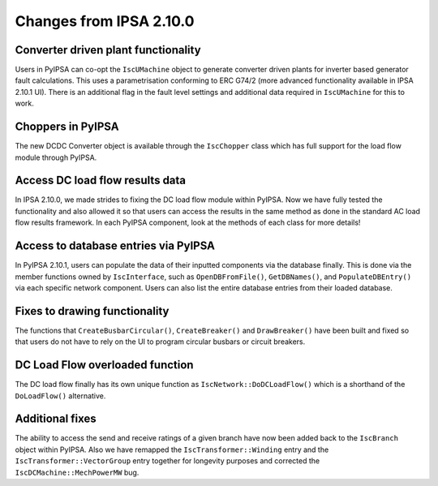 Changes from IPSA 2.10.0
=========================

Converter driven plant functionality
--------------------------------------------

Users in PyIPSA can co-opt the ``IscUMachine`` object to generate converter driven plants for inverter based generator fault calculations. This uses a parametrisation conforming to ERC G74/2 (more advanced functionality available in IPSA 2.10.1 UI). There is an additional flag in the fault level settings and additional data required in ``IscUMachine`` for this to work.

Choppers in PyIPSA
--------------------------------

The new DCDC Converter object is available through the ``IscChopper`` class which has full support for the load flow module through PyIPSA. 

Access DC load flow results data
------------------------------------------

In IPSA 2.10.0, we made strides to fixing the DC load flow module within PyIPSA. Now we have fully tested the functionality and also allowed it so that users can access the results in the same method as done in the standard AC load flow results framework. In each PyIPSA component, look at the methods of each class for more details!

Access to database entries via PyIPSA
---------------------------------------

In PyIPSA 2.10.1, users can populate the data of their inputted components via the database finally. This is done via the member functions owned by ``IscInterface``, such as ``OpenDBFromFile()``, ``GetDBNames()``, and ``PopulateDBEntry()`` via each specific network component. Users can also list the entire database entries from their loaded database.

Fixes to drawing functionality
--------------------------------------

The functions that ``CreateBusbarCircular()``, ``CreateBreaker()`` and ``DrawBreaker()`` have been built and fixed so that users do not have to rely on the UI to program circular busbars or circuit breakers.

DC Load Flow overloaded function
--------------------------------------

The DC load flow finally has its own unique function as ``IscNetwork::DoDCLoadFlow()`` which is a shorthand of the ``DoLoadFlow()`` alternative.

Additional fixes
--------------------------------------

The ability to access the send and receive ratings of a given branch have now been added back to the ``IscBranch`` object within PyIPSA. Also we have remapped the ``IscTransformer::Winding`` entry and the ``IscTransformer::VectorGroup`` entry together for longevity purposes and corrected the ``IscDCMachine::MechPowerMW`` bug.


